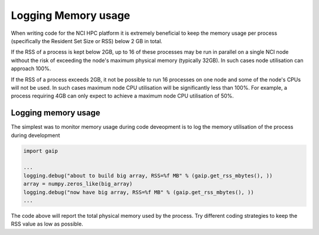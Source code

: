 ====================
Logging Memory usage
====================

When writing code for the NCI HPC platform it is extremely beneficial to 
keep the memory usage per process (specifically the Resident Set Size or RSS)
below 2 GB in total. 

If the RSS of a process is kept below 2GB, up to 16 of these processes may be run
in parallel on a single NCI node without the risk of exceeding the node's maximum 
physical memory (typically 32GB). In such cases node utilisation can approach 100%.

If the RSS of a process exceeds 2GB, it not be possible to run 16 processes on one node
and some of the node's CPUs will not be used. In such cases maximum node CPU utilisation will
be significantly less than 100%. For example, a process requiring 4GB can only expect to 
achieve a maximum node CPU utilisation of 50%.

Logging memory usage
--------------------

The simplest was to monitor memory usage during code deveopment is to log the
memory utilisation of the process during development

.. code:: python

    import gaip
    
    ...
    logging.debug("about to build big array, RSS=%f MB" % (gaip.get_rss_mbytes(), ))
    array = numpy.zeros_like(big_array)  
    logging.debug("now have big array, RSS=%f MB" % (gaip.get_rss_mbytes(), ))
    ...

The code above will report the total physical memory used by the process. Try different
coding strategies to keep the RSS value as low as possible.
